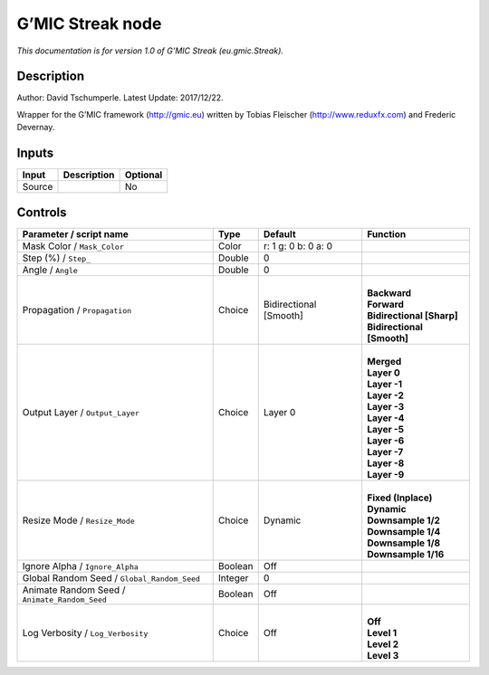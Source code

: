 .. _eu.gmic.Streak:

.. raw:: html

   <!-- Do not edit this file! It is generated automatically by Natron itself. -->

G’MIC Streak node
=================

*This documentation is for version 1.0 of G’MIC Streak (eu.gmic.Streak).*

Description
-----------

Author: David Tschumperle. Latest Update: 2017/12/22.

Wrapper for the G’MIC framework (http://gmic.eu) written by Tobias Fleischer (http://www.reduxfx.com) and Frederic Devernay.

Inputs
------

+--------+-------------+----------+
| Input  | Description | Optional |
+========+=============+==========+
| Source |             | No       |
+--------+-------------+----------+

Controls
--------

.. tabularcolumns:: |>{\raggedright}p{0.2\columnwidth}|>{\raggedright}p{0.06\columnwidth}|>{\raggedright}p{0.07\columnwidth}|p{0.63\columnwidth}|

.. cssclass:: longtable

+-----------------------------------------------+---------+------------------------+------------------------------+
| Parameter / script name                       | Type    | Default                | Function                     |
+===============================================+=========+========================+==============================+
| Mask Color / ``Mask_Color``                   | Color   | r: 1 g: 0 b: 0 a: 0    |                              |
+-----------------------------------------------+---------+------------------------+------------------------------+
| Step (%) / ``Step_``                          | Double  | 0                      |                              |
+-----------------------------------------------+---------+------------------------+------------------------------+
| Angle / ``Angle``                             | Double  | 0                      |                              |
+-----------------------------------------------+---------+------------------------+------------------------------+
| Propagation / ``Propagation``                 | Choice  | Bidirectional [Smooth] | |                            |
|                                               |         |                        | | **Backward**               |
|                                               |         |                        | | **Forward**                |
|                                               |         |                        | | **Bidirectional [Sharp]**  |
|                                               |         |                        | | **Bidirectional [Smooth]** |
+-----------------------------------------------+---------+------------------------+------------------------------+
| Output Layer / ``Output_Layer``               | Choice  | Layer 0                | |                            |
|                                               |         |                        | | **Merged**                 |
|                                               |         |                        | | **Layer 0**                |
|                                               |         |                        | | **Layer -1**               |
|                                               |         |                        | | **Layer -2**               |
|                                               |         |                        | | **Layer -3**               |
|                                               |         |                        | | **Layer -4**               |
|                                               |         |                        | | **Layer -5**               |
|                                               |         |                        | | **Layer -6**               |
|                                               |         |                        | | **Layer -7**               |
|                                               |         |                        | | **Layer -8**               |
|                                               |         |                        | | **Layer -9**               |
+-----------------------------------------------+---------+------------------------+------------------------------+
| Resize Mode / ``Resize_Mode``                 | Choice  | Dynamic                | |                            |
|                                               |         |                        | | **Fixed (Inplace)**        |
|                                               |         |                        | | **Dynamic**                |
|                                               |         |                        | | **Downsample 1/2**         |
|                                               |         |                        | | **Downsample 1/4**         |
|                                               |         |                        | | **Downsample 1/8**         |
|                                               |         |                        | | **Downsample 1/16**        |
+-----------------------------------------------+---------+------------------------+------------------------------+
| Ignore Alpha / ``Ignore_Alpha``               | Boolean | Off                    |                              |
+-----------------------------------------------+---------+------------------------+------------------------------+
| Global Random Seed / ``Global_Random_Seed``   | Integer | 0                      |                              |
+-----------------------------------------------+---------+------------------------+------------------------------+
| Animate Random Seed / ``Animate_Random_Seed`` | Boolean | Off                    |                              |
+-----------------------------------------------+---------+------------------------+------------------------------+
| Log Verbosity / ``Log_Verbosity``             | Choice  | Off                    | |                            |
|                                               |         |                        | | **Off**                    |
|                                               |         |                        | | **Level 1**                |
|                                               |         |                        | | **Level 2**                |
|                                               |         |                        | | **Level 3**                |
+-----------------------------------------------+---------+------------------------+------------------------------+
